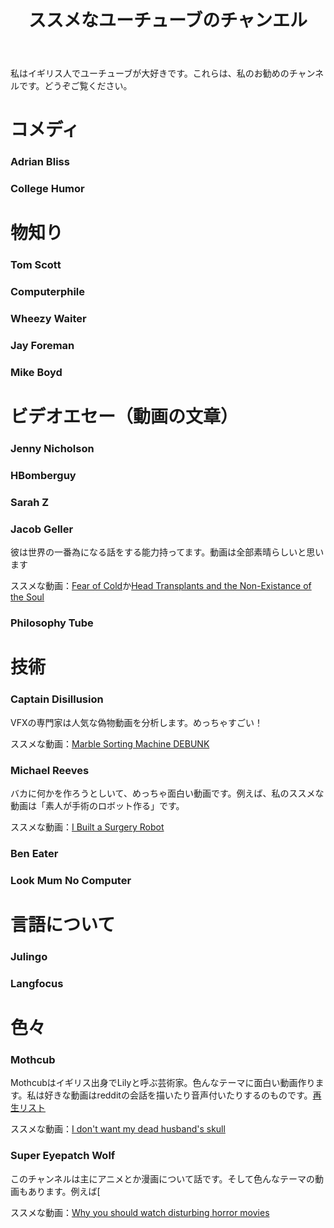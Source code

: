 #+TITLE: ススメなユーチューブのチャンエル

私はイギリス人でユーチューブが大好きです。これらは、私のお勧めのチャンネルです。どうぞご覧ください。

* コメディ
*** Adrian Bliss
*** College Humor

* 物知り
*** Tom Scott
*** Computerphile
*** Wheezy Waiter
*** Jay Foreman
*** Mike Boyd

* ビデオエセー（動画の文章）
*** Jenny Nicholson
*** HBomberguy
*** Sarah Z
*** Jacob Geller
 彼は世界の一番為になる話をする能力持ってます。動画は全部素晴らしいと思います

 ススメな動画：[[https://www.youtube.com/watch?v=Pp2wbyLoEtM][Fear of Cold]]か[[https://www.youtube.com/watch?v=JMkrrjKf5AE][Head Transplants and the Non-Existance of the Soul]]
*** Philosophy Tube

* 技術
*** Captain Disillusion
 VFXの専門家は人気な偽物動画を分析します。めっちゃすごい！

 ススメな動画：[[https://www.youtube.com/watch?v=em-pVICrnqM][Marble Sorting Machine DEBUNK]]
*** Michael Reeves
 バカに何かを作ろうとしいて、めっちゃ面白い動画です。例えば、私のススメな動画は「素人が手術のロボット作る」です。

 ススメな動画：[[https://youtu.be/A_BlNA7bBxo][I Built a Surgery Robot]]
*** Ben Eater
*** Look Mum No Computer

* 言語について
*** Julingo
*** Langfocus

* 色々
*** Mothcub
 Mothcubはイギリス出身でLilyと呼ぶ芸術家。色んなテーマに面白い動画作ります。私は好きな動画はredditの会話を描いたり音声付いたりするのものです。[[https://www.youtube.com/watch?v=2SjpkBp0RmQ&list=PLoJi7na1AD1kHqNASaQSGKOFn_Qbbxx2y][再生リスト]]

 ススメな動画：[[https://www.youtube.com/watch?v=2SjpkBp0RmQ&list=PLoJi7na1AD1kHqNASaQSGKOFn_Qbbxx2y][I don't want my dead husband's skull]]
*** Super Eyepatch Wolf
このチャンネルは主にアニメとか漫画について話です。そして色んなテーマの動画もあります。例えば[

 ススメな動画：[[https://www.youtube.com/watch?v=m_oeMV2E50A][Why you should watch disturbing horror movies]]
